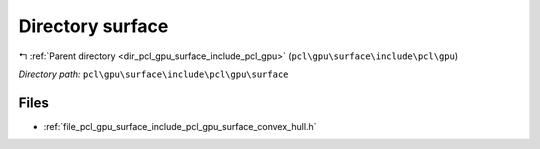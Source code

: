 .. _dir_pcl_gpu_surface_include_pcl_gpu_surface:


Directory surface
=================


|exhale_lsh| :ref:`Parent directory <dir_pcl_gpu_surface_include_pcl_gpu>` (``pcl\gpu\surface\include\pcl\gpu``)

.. |exhale_lsh| unicode:: U+021B0 .. UPWARDS ARROW WITH TIP LEFTWARDS

*Directory path:* ``pcl\gpu\surface\include\pcl\gpu\surface``


Files
-----

- :ref:`file_pcl_gpu_surface_include_pcl_gpu_surface_convex_hull.h`


